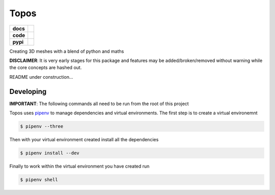 Topos
=====

.. list-table::
    :stub-columns: 1

    * - docs
      - |docs|
    * - code
      - |travis| |coveralls|
    * - pypi
      - |version| |supported-versions|

.. |travis| image:: https://travis-ci.org/alcarney/topos.svg?branch=dev
    :target: https://travis-ci.org/alcarney/topos

.. |coveralls| image:: https://coveralls.io/repos/github/alcarney/topos/badge.svg?branch=dev
    :target: https://coveralls.io/github/alcarney/topos?branch=dev

.. |docs| image:: https://readthedocs.org/projects/topos/badge/?version=latest
    :target: http://topos.readthedocs.io/en/latest/?badge=latest
    :alt: Documentation Status

.. |version| image:: https://img.shields.io/pypi/v/topos.svg
    :alt: PyPI Package latest release
    :target: https://pypi.python.org/pypi/topos

.. |supported-versions| image:: https://img.shields.io/pypi/pyversions/topos.svg
    :alt: Supported versions
    :target: https://pypi.python.org/pypi/topos

Creating 3D meshes with a blend of python and maths

**DISCLAIMER**: It is very early stages for this package and features may be
added/broken/removed without warning while the core concepts are hashed out.

README under construction...

Developing
----------

**IMPORTANT**: The following commands all need to be run from the root of this
project

Topos uses `pipenv`_ to manage dependencies and virtual environments. The first
step is to create a virtual environemnt

.. code-block:: sh

    $ pipenv --three

Then with your virtual environment created install all the dependencies

.. code-block:: sh

    $ pipenv install --dev

Finally to work within the virtual environment you have created run

.. code-block:: sh

    $ pipenv shell


.. _pipenv: https://docs.pipenv.org/
